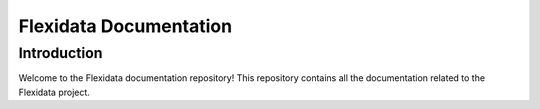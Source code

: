 =======================
Flexidata Documentation
=======================

Introduction
------------

Welcome to the Flexidata documentation repository! This repository contains all the documentation related to the Flexidata project.

